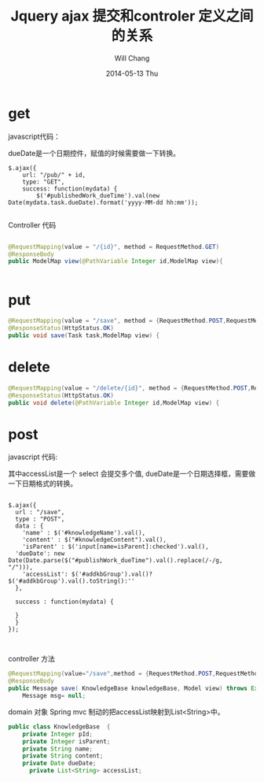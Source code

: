 #+TITLE:       Jquery ajax 提交和controler 定义之间的关系
#+AUTHOR:      Will Chang
#+EMAIL:       changwei.cn@gmail.com
#+DATE:        2014-05-13 Thu
#+URI:         /wiki/html/jqueryajaxspringmvc
#+KEYWORDS:    jquery,ajax,js,spring
#+TAGS:        :jquery:ajax:spring:java:
#+LANGUAGE:    en
#+OPTIONS:     H:3 num:nil toc:t \n:nil ::t |:t ^:nil -:nil f:t *:t <:t
#+DESCRIPTION: ajax 提交和controler 定义之间的关系
#+STARTUP: content
#+STARTUP: indent
#+STARTUP: hidestars

* get

javascript代码：

dueDate是一个日期控件，赋值的时候需要做一下转换。

#+BEGIN_SRC 
         $.ajax({
             url: "/pub/" + id,
             type: "GET",
             success: function(mydata) {
                 $('#publishedWork_dueTime').val(new Date(mydata.task.dueDate).format('yyyy-MM-dd hh:mm'));

#+END_SRC

Controller 代码

#+BEGIN_SRC java

	@RequestMapping(value = "/{id}", method = RequestMethod.GET)
	@ResponseBody
	public ModelMap view(@PathVariable Integer id,ModelMap view){


#+END_SRC

* put

#+BEGIN_SRC java
	@RequestMapping(value = "/save", method = {RequestMethod.POST,RequestMethod.PUT},produces = "application/json")
	@ResponseStatus(HttpStatus.OK)
	public void save(Task task,ModelMap view) {

#+END_SRC
* delete
#+BEGIN_SRC java
	@RequestMapping(value = "/delete/{id}", method = {RequestMethod.POST,RequestMethod.DELETE})
	@ResponseStatus(HttpStatus.OK)
	public void delete(@PathVariable Integer id,ModelMap view) {

#+END_SRC
* post 

javascript 代码:

其中accessList是一个 select 会提交多个值, dueDate是一个日期选择框，需要做一下日期格式的转换。

#+BEGIN_SRC 

  $.ajax({
    url : "/save",
    type : "POST",
    data : {
      'name' : $('#knowledgeName').val(),
      'content' : $("#knowledgeContent").val(),
      'isParent' : $('input[name=isParent]:checked').val(),
	'dueDate': new Date(Date.parse($("#publishWork_dueTime").val().replace(/-/g,   "/"))),
      'accessList': $('#addkbGroup').val()? $('#addkbGroup').val().toString():''
    },

    success : function(mydata) {
  
    }
    }
  });


#+END_SRC

controller 方法

#+BEGIN_SRC java
    @RequestMapping(value="/save",method = {RequestMethod.POST,RequestMethod.GET},produces="application/json")
    @ResponseBody
    public Message save( KnowledgeBase knowledgeBase, Model view) throws Exception {
        Message msg= null;

#+END_SRC

domain 对象
Spring mvc 制动的把accessList映射到List<String>中。

#+BEGIN_SRC java
public class KnowledgeBase  {
	private Integer pId;
	private Integer isParent;
	private String name;
	private String content;
	private Date dueDate;
      private List<String> accessList;

#+END_SRC